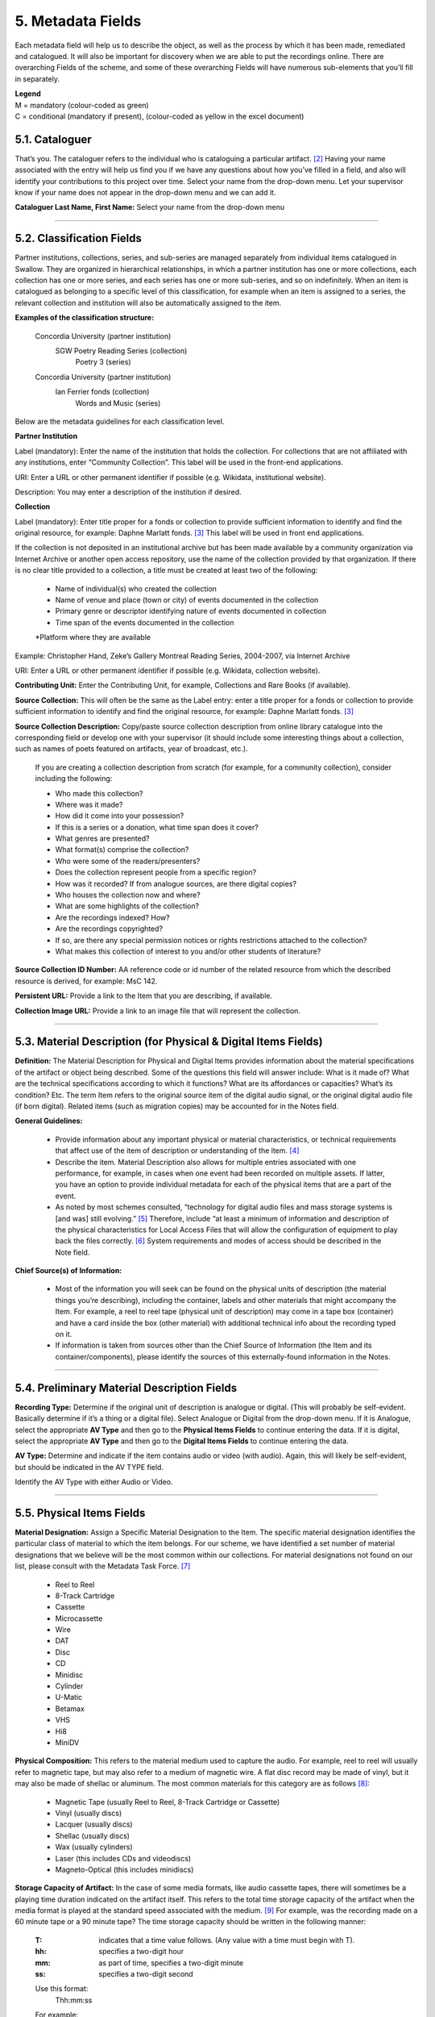 ##################
5. Metadata Fields
##################

Each metadata field will help us to describe the object, as well as the process by which it has been made, remediated and catalogued.  It will also be important for discovery when we are able to put the recordings online.  There are overarching Fields of the scheme, and some of these overarching Fields will have numerous sub-elements that you’ll fill in separately.

| **Legend**
| M = mandatory (colour-coded as green)
| C = conditional (mandatory if present), (colour-coded as yellow in the excel document)

***************
5.1. Cataloguer
***************

That’s you.  The cataloguer refers to the individual who is cataloguing a particular artifact. [2]_  Having your name associated with the entry will help us find you if we have any questions about how you’ve filled in a field, and also will identify your contributions to this project over time.  Select your name from the drop-down menu. Let your supervisor know if your name does not appear in the drop-down menu and we can add it.

**Cataloguer Last Name, First Name:** Select your name from the drop-down menu

----

*******************************
5.2. Classification Fields
*******************************

Partner institutions, collections, series, and sub-series are managed separately from individual items catalogued in Swallow. They are organized in hierarchical relationships, in which a partner institution has one or more collections, each collection has one or more series, and each series has one or more sub-series, and so on indefinitely. When an item is catalogued as belonging to a specific level of this classification, for example when an item is assigned to a series, the relevant collection and institution will also be automatically assigned to the item. 

**Examples of the classification structure:**

    Concordia University (partner institution)
        SGW Poetry Reading Series (collection)
            Poetry 3 (series)

    Concordia University (partner institution)
        Ian Ferrier fonds (collection)
            Words and Music (series)

Below are the metadata guidelines for each classification level.


**Partner Institution** 

Label (mandatory): Enter the name of the institution that holds the collection. For collections that are not affiliated with any institutions, enter “Community Collection”. This label will be used in the front-end applications.

URI: Enter a URL or other permanent identifier if possible (e.g. Wikidata, institutional website). 

Description: You may enter a description of the institution if desired. 

**Collection**

Label (mandatory): Enter title proper for a fonds or collection to provide sufficient information to identify and find the original resource, for example: Daphne Marlatt fonds. [3]_ This label will be used in front end applications. 

If the collection is not deposited in an institutional archive but has been made available by a community organization via Internet Archive or another open access repository, use the name of the collection provided by that organization. If there is no clear title provided to a collection, a title must be created at least two of the following: 

    * Name of individual(s) who created the collection
    * Name of venue and place (town or city) of events documented in the collection 
    * Primary genre or descriptor identifying nature of events documented in collection 
    * Time span of the events documented in the collection
    *Platform where they are available

Example: Christopher Hand, Zeke’s Gallery Montreal Reading Series, 2004-2007, via Internet Archive

URI: Enter a URL or other permanent identifier if possible (e.g. Wikidata, collection website).

**Contributing Unit:** Enter the Contributing Unit, for example, Collections and Rare Books (if available).

**Source Collection:** This will often be the same as the Label entry: enter a title proper for a fonds or collection to provide sufficient information to identify and find the original resource, for example: Daphne Marlatt fonds. [3]_

**Source Collection Description:** Copy/paste source collection description from online library catalogue into the corresponding field or develop one with your supervisor (it should include some interesting things about a collection, such as names of poets featured on artifacts, year of broadcast, etc.).

  If you are creating a collection description from scratch (for example, for a community collection), consider including the following:

  * Who made this collection?
  * Where was it made?
  * How did it come into your possession?
  * If this is a series or a donation, what time span does it cover?
  * What genres are presented?
  * What format(s) comprise the collection?
  * Who were some of the readers/presenters?
  * Does the collection represent people from a specific region?
  * How was it recorded? If from analogue sources, are there digital copies?
  * Who houses the collection now and where?
  * What are some highlights of the collection?
  * Are the recordings indexed? How?
  * Are the recordings copyrighted?
  * If so, are there any special permission notices or rights restrictions attached to the collection?
  * What makes this collection of interest to you and/or other students of literature?

**Source Collection ID Number:** AA reference code or id number of the related resource from which the described resource is derived, for example: MsC 142.

**Persistent URL:** Provide a link to the Item that you are describing, if available.

**Collection Image URL:** Provide a link to an image file that will represent the collection. 

----

***************************************************************
5.3. Material Description (for Physical & Digital Items Fields)
***************************************************************

**Definition:**  The Material Description for Physical and Digital Items provides information about the material specifications of the artifact or object being described.  Some of the questions this field will answer include: What is it made of?  What are the technical specifications according to which it functions?  What are its affordances or capacities?  What’s its condition? Etc.  The term Item refers to the original source item of the digital audio signal, or the original digital audio file (if born digital).  Related items (such as migration copies) may be accounted for in the Notes field.

**General Guidelines:**

  * Provide information about any important physical or material characteristics, or technical requirements that affect use of the item of description or understanding of the item. [4]_
  * Describe the item. Material Description also allows for multiple entries associated with one performance, for example, in cases when one event had been recorded on multiple assets. If latter,  you have an option to provide individual metadata for each of the physical items that are a part of the event.
  * As noted by most schemes consulted, “technology for digital audio files and mass storage systems is [and was] still evolving.” [5]_ Therefore, include “at least a minimum of information and description of the physical characteristics for Local Access Files that will allow the configuration of equipment to play back the files correctly. [6]_ System requirements and modes of access should be described in the Note field.

**Chief Source(s) of Information:**

  * Most of the information you will seek can be found on the physical units of description (the material things you’re describing), including the container, labels and other materials that might accompany the Item.  For example, a reel to reel tape (physical unit of description) may come in a tape box (container) and have a card inside the box (other material) with additional technical info about the recording typed on it.
  * If information is taken from sources other than the Chief Source of Information (the Item and its container/components), please identify the sources of this externally-found information in the Notes.

----

********************************************
5.4. Preliminary Material Description Fields
********************************************

**Recording Type:** Determine if the original unit of description is analogue or digital. (This will probably be self-evident.  Basically determine if it’s a thing or a digital file). Select Analogue or Digital from the drop-down menu. If it is Analogue, select the appropriate **AV Type** and then go to the **Physical Items Fields** to continue entering the data.  If it is digital, select the appropriate **AV Type** and then go to the **Digital Items Fields** to continue entering the data.

**AV Type:** Determine and indicate if the item contains audio or video (with audio).  Again, this will likely be self-evident, but should be indicated in the AV TYPE field.

Identify the AV Type with either Audio or Video.

----

**************************
5.5. Physical Items Fields
**************************

**Material Designation:** Assign a Specific Material Designation to the Item.  The specific material designation identifies the particular class of material to which the item belongs.  For our scheme, we have identified a set number of material designations that we believe will be the most common within our collections.  For material designations not found on our list, please consult with the Metadata Task Force. [7]_

  * Reel to Reel
  * 8-Track Cartridge
  * Cassette
  * Microcassette
  * Wire
  * DAT
  * Disc
  * CD
  * Minidisc
  * Cylinder
  * U-Matic
  * Betamax
  * VHS
  * Hi8
  * MiniDV

**Physical Composition:**  This refers to the material medium used to capture the audio.  For example, reel to reel will usually refer to magnetic tape, but may also refer to a medium of magnetic wire.  A flat disc record may be made of vinyl, but it may also be made of shellac or aluminum.  The most common materials for this category are as follows [8]_:

  * Magnetic Tape (usually Reel to Reel, 8-Track Cartridge or Cassette)
  * Vinyl (usually discs)
  * Lacquer (usually discs)
  * Shellac (usually discs)
  * Wax (usually cylinders)
  * Laser (this includes CDs and videodiscs)
  * Magneto-Optical (this includes minidiscs)

**Storage Capacity of Artifact:** In the case of some media formats, like audio cassette tapes, there will sometimes be a playing time duration indicated on the artifact itself.  This refers to the total time storage capacity of the artifact when the media format is played at the standard speed associated with the medium. [9]_ For example, was the recording made on a 60 minute tape or a 90 minute tape?  The time storage capacity should be written in the following manner:

  :T:
    indicates that a time value follows. (Any value with a time must begin with T).
  :hh:
    specifies a two-digit hour
  :mm:
    as part of time, specifies a two-digit minute
  :ss:
    specifies a two-digit second

  Use this format:
    Thh:mm:ss

  For example:

    90 minutes = T01:30:00
    45 minutes = T00:45:00
    3 minutes and 21 seconds = T00 :03 :21

**Extent:**  Extent refers to the size of the media storage material. [10]_ For tapes this refers to the width of the tape.  For discs, the size of the record’s diameter dimension.  For example, common sizes are:


    Tape:

    * 1/8 inch (audio cassette tapes)
    * 1/4 inch (most portable reel to reel tapes)
    * 1/2 inch
    * 3/4 inch
    * 1 inch
    * 2 inch

    Discs:

    * 12 inch (the diameter of traditional “LPs”)
    * 10 inch (often 78s were in this diameter,
    * 7 inch (the diameter of traditional “45s”

*Side:*  For certain media such as audio cassette tapes that divide the length of the magnetic tape into half-tracks, and for two sided discs (vinyl, etc.) You should indicate the Side (A or B) that the content of the digital file refers to.  So if a digital file has captured audio from Side A of an audio cassette tape, you should mark A in the Side field.  If a digital file combines audio from both sides of an audiocassette or record, then you can mark A and B in this field.

*Playing Speed:*  Give the playback or playing speed of the physical unit as follows [11]_:

  For analogue discs: give the playback speed in revolutions per minute (rpm). Examples of common playback speeds for analogue discs follow:

  * 16 2/3 rpm
  * 33 1/3 rpm
  * 45 rpm
  * 78 rpm

  For sound tape reels: give the playback speed in inches per second (ips). Round the playback speed to the nearest full figure, if appropriate.  The most common speeds are as follows:

  * 3 3/4  ips
  * 7 1/2 ips
  * 15 ips
  * 30 ips

----

5.5.1. Notes for Physical Items
===============================

Where possible, include the following additional information in the Notes field:

  **Track Configuration:**  For audio tapes, if possible, give the number of tracks, unless the number of tracks is standard for the unit being described. If necessary, give the track configuration. For example:  Half-track. 2 track. 4 track,  24 track [12]_

  **Playback Mode:**  Give the playback mode [or number of sound channels] if the information is readily available, using one or more of the following terms as appropriate [13]_. Some types of playback mode follow [14]_:

    * Mono (1 channel)
    * Stereo  (2 channels, or “hi-fi”)
    * binaural stereo (also known as dummyhead)
    * quadrophonic  (4 channels)
    * surround sound

  **Equalization:** [to be developed]

  **Tape Brand:** Where indicated on the artifact, or reliably on the container, record the tape brand and the specific type number, for example, Ampex 456 or Scotch 250. This makes all the difference in being able to track degradation issues (sticky shed syndrome) from the item metadata. Knowing if it’s Scotch 200, or Scotch 250, or Scotch 300 is relevant for the preservation purposes.  When the info is available, it’s usually written clearly on the box. Older tapes will often have named lines of tape, sometimes on a shiny sticker or something that might say, for example, “Radio Mastering Extraordinaire”. This can be helpful to know, and would be great to record, if it’s readily available. If it’s not obvious, then write down “Unknown acetate”.

  **Accompanying Material:**

    Example:

    * Issued with illustrated sleeve and liner notes, so liner notes could be entered in this field.

  **Other physical description:**

    Examples:

    * Impressed on rectangular surface 20 x 20 cm Reproduced from inner to outer grooves
    * Recorded with clip-on microphone
    * Recorded on 1 side of 1 audio disc

  **Generations:** Distinguish between different generations of material.

    Example:

    * Copy from an original loaned by UTARMS

  **Sound Quality:** Based on broad categories of clarity and audibility, grade the audio quality of the recording as either Excellent, Good, or Poor.

  **Physical condition:** Make notes on the physical condition of the unit being described if that condition affects use or understanding of the unit.

    Indicate any important physical conditions, such as preservation requirements, that affect the use of the unit of description (ISAD G 3.4.4) or understanding of it. [15]_

    Examples:

    * Sticky shed syndrome
    * Fungus growth impairs playback
    * Rejected cuts scratched through by operator
    * Several tracks scratched through by operator
    * Recorded with a constant audible hum
    * Speed varies due to weak batteries at time of original recording

**Conservation:** If the unit being described has received any specific conservation treatment, briefly indicate the nature of the work.

**Other:** Add any other descriptive information about the material that you deem relevant.

----

*************************
5.6. Digital Items Fields
*************************

  * Digitized file URL
  * Digitzed file path
  * Digitized file name
  * Channels field
  * Sample rate
  * Precision
  * Duration HH:MM:SS
  * Size
  * Bit rate
  * Encoding
  * Content
  * Notes

**Digitized file name: Enter the name of the digital file**

**Digital File Path:** enter the path where the file is currently stored or will eventually be exported.  If there is an existing folder structure for the digitized files, we need to be capturing where in the folder structure the Digitized File currently is.  Alternatively, we need to be capturing where in the folder structure the Digitized File will be placed if it is to be exported out.

**Contents and Notes:** these descriptions apply to the individual part(s) of a multiple part item. For example, the Contents field 5.18 applies to the whole item and does not allow for detailed description of individual parts.

A section for Content Type is used to indicate the item as either: 

  **Sound Recording:** process of electrical or mechanical inscription of sound waves [33]_
  
  **Video Recording:** single work, or take, made using the medium of video [34]_ 
  
  **Poster:** any piece of printed paper designed to be attached to a wall or vertical surface [35]_
  
  **Photograph:** image created by light falling on a light-sensitive surface [36]_ 
  
  **Document:** preserved information [37]_ 
  
  **Artefact:** artifact created by humans which gives information about the culture of its creator and users [38]_

----

**********
5.7. Title
**********

A word or phrase, usually appearing on an artifact (either **digital file** or **analogue artifact** or **container**), naming the item or the work (often as a group of individual works or recorded sounds) contained in it [16]_.

**Procedure:**

The Title field has two objectives: 1) to identify the artifact and 2) to describe it. The primarily role for the Title is to identify the artifact. If the information on the artifact is useful for this purpose, it should be used as a Title. If the information on the artifact does not allow to identify the item (for example, if all of the artifacts in the collection have the same information written on them), then a descriptive Title should be generated to identify each artifact in a collection. If sufficiently descriptive, format it like this: [Name of Speaker] at [Venue] and [Year].

Capitalize the first letter of the first word and of the first letter of proper nouns and additional words according to the appropriate usage in the language in which the material is catalogued. [17]_ Put square brackets around the descriptive title.

Example: [Phyllis Webb at Sir George Williams University, 1966]

  If [Name of Speaker], [Venue], or [Year] are missing then only include information that is available.

  Use the Title Source field to cite the sources of information.

The following is the order of preference for the source of title information [18]_:

  1. the `item <http://www.iasa-web.org/cataloguing-rules/appendix-d-glossary#103>`__ itself (including any permanently affixed labels, or title frames, or the audio itself);
  2. accompanying textual material (e.g. `cassette <http://www.iasa-web.org/cataloguing-rules/appendix-d-glossary#22>`__ insert, `CD <http://www.iasa-web.org/cataloguing-rules/appendix-d-glossary#24>`__ slick, inlay or booklet, recording/project accompanying documentation such as correspondence, donor agreements, recordist’s worksheets, script, transcript, cue sheet);
  3. a container that is an original part of the `item <http://www.iasa-web.org/cataloguing-rules/appendix-d-glossary#103>`__ (e.g. sound `cartridge <http://www.iasa-web.org/cataloguing-rules/appendix-d-glossary#21>`__, video `cassette <http://http://www.iasa-web.org/cataloguing-rules/appendix-d-glossary#22>`__, sleeve, container for video); or from
  4. a secondary source such as reference or research works, a publisher’s or distributor’s brochure, `broadcast <http://www.iasa-web.org/cataloguing-rules/appendix-d-glossary#19>`__ program schedule, abstract, index or other available finding aid, container which is not an original part of the `item <http://www.iasa-web.org/cataloguing-rules/appendix-d-glossary#103>`__ (e.g. a `film <http://www.iasa-web.org/cataloguing-rules/appendix-d-glossary#81>`__ can used to store a `reel <http://www.iasa-web.org/cataloguing-rules/appendix-d-glossary#165>`__ of `film <http://www.iasa-web.org/cataloguing-rules/appendix-d-glossary#81>`__ , tape box for storing audio tape), or the audiovisual content of the `item <http://www.iasa-web.org/cataloguing-rules/appendix-d-glossary#103>`__ itself. If the information is taken from a secondary source, cite the source in a **Title Source**.
  5. For the unidentified information, listen to the recording.

For listing titles of individual works that are read within a given recording, see procedures for timestamping in the **Contents Field** (below).

----

*****************
5.8. Title Source
*****************

Indicate Title Source using one of the two options described below, in order of preference:

Option 1. Please specify a URI or other permanent identifier if possible, for example, if the title was retrieved from an online archival catalogue: https://concordia.accesstomemory.org/artist-as-worker-ideas-on-work

Option 2. If no URI is possible, please cite the secondary source in free text

**Decision Making Grid**

+-------------------------------------------------------------+----------------------------------------------------------+
| **Example How to Code Free Text in the Title**              | **Appropriate when**                                     |
| **Source Field**                                            |                                                          |
+-------------------------------------------------------------+----------------------------------------------------------+
| Speaker is introduced at the beginning                      | Such material is available                               |
| of this recording (include the timecode)                    |                                                          |
+-------------------------------------------------------------+----------------------------------------------------------+
| Speaker identification is based on cataloguer’s             | For example, you as an expert have positively identified |
| expertise after having listened to multiple recordings.     | the voice on a tape and attributed a speech sample to a  |
|                                                             | person on the basis of its perceptual properties (spoken |
|                                                             | phrase, emotions, additional ambient noise)              |
| Publisher’s brochure                                        | Such material is available                               |
+-------------------------------------------------------------+----------------------------------------------------------+

----

***************
5.9. Title Note
***************

Transcribe any handwritten additional information written on the container.

----

*************
5.9.1. Series
*************

Documents arranged in accordance with a filing system or maintained as a unit because they result from the same accumulation or filing process, or the same activity; have a particular form; or because of some other relationship. [32]_

SpokenWeb sometimes uses the Series Title to capture the way in which reading series are named and branded.

**Example of using the series field**

General Example:
Collection Name: Spoken Web Archive of the Present
Series Title: Listening Practices
Sub-series: Virtual Listening Practice 2020

General Example:
Collection Name: Véhicule Art (Montréal) Inc. fonds (P027)
Series Title: A/V Material

Specific Example:
Collection Name: SGW POETRY READING SERIES
Series Title: Poetry 1

**************
5.10. Language
**************

Select from the drop-down menu the language of a recording. More languages will be added as we are listening through the collection.

----

************************
5.11. Production Context
************************

This refers to the production scenario of the recording and is determined by the circumstances under which the recording was produced, as well as its intended audience and purpose. [19]_

Select the appropriate Production Context from the dropdown menu, see definitions below (note that only one Production Context should be applicable to a single artifact) [20]_:

  * Audiobook: A recording of a oral reading of a book designed for commercial distribution and consumption.
  * Broadcast: A recording of a radio broadcast.
  * Classroom Recording: A recording of a lecture in a classroom setting.
  * Documentary recording: A recording of a sound made outside of a controlled studio environment or professional performance venue that is generally unedited and typically made with portable equipment.
  * Home recording: A sound recording produced in a private home.
  * Internet recording: A recording produced on an online platform.
  * Lab recording: A sound recording produced in a speech or language lab.
  * Studio recording: A sound recording produced in a professional recording studio.
  * Podcast:  A program (such as music, news or arts programs) that are like a radio or television show but that are downloaded over the Internet.

Note that most frequently used Production Context would be: Documentary recording, Home Recording or Studio Recording. This could be determined after you listened to it.

----

***********
5.12. Genre
***********

In our usage, genre is distinguished from recording type or kind, which we refer to and define in terms of the production context. [21]_ The recording type refers to the production scenario of the recording, whereas genre refers to the audiotextual forms audible (discernible) within the recording. [22]_ In this way, we are establishing a metadata field that is descriptive of content, from a generic perspective.

**Definition:** Genre is a term or terms that designate a category characterizing a particular style, form, or content, such as artistic, musical, literary composition, etc. [23]_ In the generic terms we have chosen it is assumed that the genre refers to an audible source produced through speech or by other means. You will need to listen to the recording to determine genre.

NOTE: A single recording can contain multiple genres. If the audiotext you are listening to consists of more than one genre, list them separated by comma.  However, in listing the genres of a recording, you should concentrate on the most *prominent* or *dominant* generic features and content of the audiotext. [24]_ For example, if an hour long recording of a poetry reading has a moment or two of conversation about the microphone at the start of the recording, the genre for this recording should be poetry, and not poetry, conversation.  You will have to use your judgment in determining the audiotextual genres most appropriate for your each recording you listen to.  We have provided a series of terms that will assist you in this work.

Genre should be chosen from the following controlled vocabulary of terms. [25]_ Note that more than one genre might be applicable to a single artifact, and multiple terms are allowed. Again: how do you make a decision on when to assign a specific genre?  It has to be among the most salient audible features of an artifact.

Here is the list of terms you must draw from:

  * Ambient sounds
  * Autobiographical sound recording
  * Conversation
  * Interview
  * Letter
  * Oral history
  * Oral storytelling
  * Music
  * Performance

    * Improvised speech
    * Sound poetry
    * Spoken word poetry
    * Sound poetry, Music

  * Reading

    * Drama
    * Fiction
    * Poetry
    * Non-Fiction
    
  * Soundscapes
  * Speeches

    * Commemorative works
    * Panels
    * Question-and-answer period
    * Talks

  * Text-Sound Compositions
  * Workshops (seminars)

**Definitions of genre terms** [26]_

**Autobiographical sound recordings:** Based on the narrower terms of the LOC subject heading "Autobiographies," this term includes sound recordings of memoirs, confessions, personal memoirs and egodocuments. [31]_

**Conversations:** The informal exchange of ideas and information between two or more people by spoken words.

**Interviews:** Recordings of formal meetings at which information is obtained (as by a reporter, radio commentator, or researcher) from a person.

**Letters:** Recordings of written text or extemporaneous speech directed or sent to a person or group of people.

**Oral histories:** Recorded accounts of historical information about individuals, families, important events, or everyday life, derived through planned interviews.

**Oral storytelling:** Oral narrative stories delivered by one or more speaker(s) that may draw on or adapt traditional folk story forms. Storytelling differs from oral histories in that the content is generally told to an audience or community with the purpose of engaging and/or entertaining and/or sharing a lesson or knowledge with them in the delivery of a narrative.  Further, they are not the result of an interviewer-interviewee dynamic, but are delivered by a storyteller who is self-consciously inhabiting that role on his or her own.

**Workshops (seminars):**  Writing workshops, especially creative writing, or other methods and techniques based gatherings, but also "relatively small instructional sessions or classes emphasizing demonstration and practical application of skills and principles in a specialized field or occupation" that can include a seminar, as in academic (graduate) seminar. [39]_

**Performances:** Recordings of creative works designed specifically for oral performance.

  **Improvised speech:** Recordings of extemporaneous speech produced in the context of a performance.

  **Sound Poetry:** Poetry meant to be performed that emphasizes sounds instead of the semantic meaning of the words themselves.

  **Spoken word poetry:** Poetry that is meant to be performed and that is heavily stressed, metrically regular, and characterized by improvisation, free association, and word play.

**Readings:** Recordings of the recitation of a literary work.

  **Drama:** a composition in verse or prose intended to portray life or character or to tell a story usually involving conflicts and emotions through action and dialogue and typically designed for theatrical performance.

  **Fiction:** Readings of literature in the form of prose, especially short stories and novels, that describes imaginary events and people.

  **Poetry:** Readings of literature in the form of verse or other literary forms identified with this genre of literature.
  
  **Non-Fiction:** A wide-range of read materials including criticism, biography, history, etc.

**Sounds:** Non-speech sounds.

  **Ambient sounds:** Recordings of sounds of the surrounding environment external to an audio system that are often recorded separately and mixed into other recordings to enhance live effect.

  **Music:** Sonic works produced with musical instruments and/or the human voice that order tones or sounds in succession, in combination, and in temporal relationships.

  **Soundscapes:**  Compositions that consist of natural or synthetic sounds from specific locations that are sometimes manipulated electronically.

**Speeches:** A formal address or discourse delivered to an audience.

  **Commemorative works:** Speeches (as in toasts, roasts, eulogies, and encomiums) that act as a memorial or mark of an event or a person.

  **Panels:** Recordings that feature discussions of topics by panels of speakers or experts.

  **Question-and-answer periods:** Recordings that feature speakers or experts responding to questions posed by a live or remote audience.

  **Talks:** Recordings that feature talks or lectures by individual speakers or experts.

**Text-sound compositions:** Musical compositions consisting primarily of electronically and/or computer-altered or computer synthesized spoken words.

----

*********************************
5.13. Statement of Responsibility
*********************************

Statements of responsibility describe the persons or corporate bodies responsible for the intellectual or artistic content of a work. This definition should be interpreted as broadly as possible to include any and all entities that contributed to the creation, performance or realization of a work. This is similar to the concept of “authorship” but is intentionally much broader.

Categories include:

  * Creators of the intellectual or artistic content of the work
  * Performers of whose participation is confined to performance, execution, or interpretation
  * Performers, narrators, and/or presenters
  * Persons who have contributed to the artistic and/or technical production of a resource
  * Persons, families, or corporate bodies responsible for the production, publication, distribution, or manufacture of a resource

Special attention should be paid to include the different kinds of contribution relevant to audiotextual works:

  * Recordists
  * Series organizers
  * Collectors
  * Archivists

Responsibility can be extended to include not just voices/speakers on a given recording, but other creators/contributors not present. For example, a performance of a poem by another author would constitute a kind of responsibility.

**Definitions** [27]_

+--------------------------------+-----------------------------------------+------------------+
| **Field Name**                 | **Description**                         | **Usage**        |
+--------------------------------+-----------------------------------------+------------------+
| Creator                        | Creators are the primary persons or     | * Required       |
| (`dc: creator <http://purl.org | bodies associated with the creation of  | * Repeatable     |
| /dc/elements/1.1/creator>`__)  | the content.                            |                  |
+--------------------------------+-----------------------------------------+------------------+
| Contributor (`dc: contributor  | Contributors are persons or bodies      | * Conditional    |
| <http://purl.org/dc/elements/  | associated with the item but not        |   (mandatory     |
| 1.1/contributor>`__)           | considered primary to the creation of   |   if present)    |
|                                | its content. Examples of this would be  | * Required       |
|                                | performers in a band or opera,          |                  |
|                                | conductor, arranger, cinematographer,   |                  |
|                                | and choreographer.                      |                  |
+--------------------------------+-----------------------------------------+------------------+
| Role (`MODS: role term         | Designates the relationship (role) of   | * Conditional    |
| <http://https://www.loc.gov/   | the entity recorded in name to the      |   (mandatory     |
| standards/mods/userguide/      | resource described in the record.       |   if present)    |
| name.html#roleterm>`__)        |                                         | * Non-Repeatable |
+--------------------------------+-----------------------------------------+------------------+

**Creator and Contributor Roles**

Assign roles to both creators and contributors where known. Role terms should be drawn from the following list:

  •	Author
  •	Performer
  •	Narrator
  •	Presenter
  •	Interviewer
  •	Producer
  •	Publisher
  •	Distributor
  •	Manufacturer
  •	Producer
  •	Publisher
  •	Distributor
  •	Recordist
  •	Series organizer
  •	Collector
  •	Archivist
  •	Reader
  •	Speaker
  •	Storyteller
  •	Elder
  •	Donor

A creator or contributor may only have 1 role listed/entry. For repeated roles (e.g. author and series organizer), create separate creator or contributor fields with a role as required.

Creator/Contributor role is associated with a particular nation, use look-up field to select Creator/Contributor Nation.

**Creator and Contributor URI Fields**
Authorized names of creators and contributors should be drawn from established authority lists where possible.

  * `Library of Congress Name Authority File <http://id.loc.gov/authorities/names.html>`__
  * `Canadiana Authorities <https://www.collectionscanada.gc.ca/canadiana-authorities/index/index?lang=eng>`__
  * `Dictionary of Canadian Biography <http://www.biographi.ca/en/index.php>`__
  * `Virtual Internet Authority File (VIAF) <https://viaf.org/>`__

Enter URL to the applicable authority record in the corresponding URI fields.  For example, if using VIAF, for Irving Layton, choose “Personal Names” for fields to search in VIAF, and then take the permalink from the Irving Layton record http://viaf.org/viaf/66482092.

**Data Entry Syntax**

  * In both the creator and contributor fields the following format should be used:  Last, First
  * For each creator and contributor fields, enter YYYY (birth)-YYYY (death/ - for living creators/contributors). Where exact dates are not known, add a question mark, e.g. 194?-2007
  * Where a creator or contributor is unknown, record as Unknown [role], e.g. Unknown Speaker

**Sources of Information**
  * Creator and contributor fields should be transcribed from the item (the recording) and any accompanying materials (e.g. programs) first, if possible and if the information is deemed reliable/accurate.
  * Secondary sources may be used as well (e.g. research works).

**Levels of Description**
Statement of responsibility can apply to different levels of a given resource:

  * An entire recording (e.g. Series Organizer Jason Camlot)
  * A section of a recording (e.g. a reading by Robert Creeley)

**Sample Records** (based on various entries from `Robert Creeley Penn Sound author page <http://writing.upenn.edu/pennsound/x/Creeley.php>`__)

+-------------------------------------------------------------------------------------------+
| **EXAMPLE 1: from Exact Change Yearbook c.1963, broadcast by Paul Blackburn               |
| on "Contemporary Poetry"**                                                                |
+-----------------------+-----------+-----------+-----------------+-----------+-------------+
| Creator               | Date      | Role      | Contributor     | Date      | Role        |
+-----------------------+-----------+-----------+-----------------+-----------+-------------+
| Creeley, Robert White | 1926-2005 | Performer | Blackburn, Paul | 1926-1971 | Broadcaster |
+-----------------------+-----------+-----------+-----------------+-----------+-------------+

+-------------------------------------------------------------------------------------------+
| **EXAMPLE 2: Ballade pour Robert Creeley, c. 1993**                                       |
+-----------------------+-----------+-----------+-----------------+-----------+-------------+
| Creator               | Date      | Role      | Contributor     | Date      | Role        |
+-----------------------+-----------+-----------+-----------------+-----------+-------------+
| Creeley, Robert White | 1926-2005 | Author    | Darras, Jacques | 1939-     | Recordist   |
+-----------------------+-----------+-----------+-----------------+-----------+-------------+

**Creator/Contributor Notes**

* It may be necessary to include creator and/or contributor information in other fields such as a title, general note or table of contents where additional information is required, or the use of a role term is not desirable/complete. For example:

  * From recording Creeley sent to Paul Blackburn, 1963

  * Creeley discusses his life and work and reads poems, with Pierre Joris, to the improvised jazz of Steve Lacy

* It is acceptable to duplicate information in a creator/contributor field with the more detailed explanatory information found elsewhere

----

**********
5.14. Date
**********

We want our items to have dates associated with them so that we can understand their significance within historical timelines, both in relation to other literary or historical events, and in relation to each other.  Determining a date may seem simple, but that is not always the case.

**Finding the Information:**  First, think about where your information is coming from.  Chief Source(s) of Information is the source from which the Date is taken or determined.  In the case of our project, the chief source of information is, ideally, the sound recording being described, or the unit of description. This includes the object itself as well as any labels, notes or accompanying material. The Chief Sources of Information are one or more of the following resources.

a. the item itself, including any labels, etc., that are permanently affixed to the item or a container that is an integral part of the item
b. the container itself (e.g., a box)
c. accompanying material (e.g., technical recording slips)

If the information is taken from a source other than one of these sources, this *must* be stated in the **Date Notes** field.  No square brackets should be used in the Date field to indicate a supplied date. Both the source and an explanation of the supplied information must therefore be provided in the Notes.  Even if one or more of the Chief Sources of Information are used, it is still recommended that the source be provided in the Notes field.

**Procedure:** Perform the following steps as closely as possible in order to catalogue the item:

  1. Decide and select from the dropdown menu which one of the following two Date Types best describes the work:

    * Production Date– when the recording was produced
    * Publication Date- when the recording was broadcast, distributed or first made public
    * Performance Date- when the reading/event was performed

  2. The Date Field is required: this means that the elements of this field cannot be left empty -- some value must be entered. Leave blank if the date cannot be determined.

  3. Enter as outlined below according to the prescribed syntax and punctuation.  It is very important that all date entries use this specific syntax:

    Year: YYYY
    Example: 1997

    Year and month: YYYY-MM
    Example: 1997-07

   	Complete date: YYYY-MM-DD
	  Example: 1997-07-16

  4. Enter into the **Date Notes** field any explanations or additional information that pertains to the date of the item that is not reflected in the date field

----

**************
5.15. Location
**************

Where was a recording made?  Answering this question may provide us with interesting information about where literary events and activities occurred across the country.  We will be using a few methods of capturing location information, and will be entering this data according to a set syntax.  The three primary fields related to location are the **Address** (which refers to the official street address of a location), the **Venue** (that is, the name of the venue where something was recorded), and then, as a recommended field, the **Latitude** and **Longitude** of the location as well as a **URI** for that location.  Having this additional data will enable us to create interesting maps of event and recording locations down the road.

**OpenStreetMap** includes specific `"node" <https://wiki.openstreetmap.org/wiki/Node>`__ links for entities in OSM that have a unique latitude and longitude, as well as more complex entities such as a `street <https://wiki.openstreetmap.org/wiki/Way>`__, region, city area, country, etc. The more important objective of Location cataloguing is to enter the correct latitude, longitude, address and venue name. The link to OSM is optional, and to be added only if you can find a stable "node" link, or a specific coordinate link. 

A **"node"** link contains the word "node" in the link, followed by an ID, for example: https://www.openstreetmap.org/node/1296620055

For the link by coordinates, you can use the interface of OSM, as described here: https://wiki.openstreetmap.org/wiki/Browsing, so clicking on "share" on the map, and then adding a marker and copying the "link" from there.

    .. image:: _static/img/image0.png

**Where to find your information:**

**Address, Latitude and Longitude and URI:**  For the Address, LL and URI, use the **OpenStreetMap**


  For example, to find the Address of The Yellow Door in Montreal:

  * Example: Go to https://nominatim.openstreetmap.org/

    1. Search -> The Yellow Door Montreal ->

    .. image:: _static/img/image1.png

    |
    | 2. Click on “details”:

    .. image:: _static/img/image2.png

    |
    | 3. Copy/paste information from the entry for the location in OSM:

    .. image:: _static/img/image3_new.png

|
| **Venue:** For Venue, you may find a specific location name from the source material.

**Cataloguing Procedures and Syntax:**

+----------------------+-------------+------------+-------------+-----------------------------------------------+
| **Address**          | **Venue**   | Latitude   | Longitude   | URI                                           |
+----------------------+-------------+------------+-------------+-----------------------------------------------+
| required             | recommended | additional | additional  | additional                                    |
+----------------------+-------------+------------+-------------+-----------------------------------------------+
| 3625, Rue Aylmer,    | The Yellow  | 45.5088401 | -73.5781434 | https://www.openstreetmap.org/node/5919155489 |
| Montreal, Quebec,    | Door        |            |             |                                               |
| Canada               | (Montreal)  |            |             |                                               |
+----------------------+-------------+------------+-------------+-----------------------------------------------+

For **Address**, we prefer the use of House Number, street name, city name, State Province, Country as it appears in OSM (https://nominatim.openstreetmap.org/).  If it is not found in the OSM database, please supply as much information as is known, for example, the Country name where the recording was made.

The order in which the pieces of the address are given is important, please use the following syntax:

  * House Number, Street Name, City, State/Province, Country

    * Example: 1455, Cypress Street, Vancouver, British Columbia, Canada
    * Example: Canada
    * Example: Toronto, Ontario, Canada

For **Venue**, transcribe what is on the source, followed by the name of the city in round parenthesis, for example:

  * Example 1: R2B2 Bookstore (Vancouver)
  * Example 2: Roy [Kiyooka]’s House (Vancouver)

For **Latitude and Longitude:**  Copy and paste the LL numbers you find from Open Street Map.

**URI:**  Copy and paste the URI from Open Street Map.

----

*******************
5.16. Rights Fields
*******************

Rights statements express the copyright status of a Digital Object, as well as information about how you can access and re-use the objects. [28]_

The rights statements are designed to be used by cultural heritage institutions to communicate the copyright and re-use status of digital objects to their users. [29]_ These statements provide a best practice for use by both international, national and regional aggregators of cultural heritage data, and the individual institutions and organizations that contribute data to them. [30]_

Required Field: **Rights**

Additional Field: **Rights Note**

**Controlled Vocabulary:**  Use the following two controlled vocabularies for specifying the Rights field:

  * http://rightsstatements.org/page/1.0/?language=en
  * https://creativecommons.org/licenses/

One of the following 13 statements should be specified, using a URL:

  1. The Public Domain Mark (PDM) - Digital Objects which are no longer protected by copyright. Objects that are labelled as being in the public domain can be used by anyone without any restrictions.

    Specify the URL: https://creativecommons.org/publicdomain/mark/1.0/.

  2. No Copyright - non commercial re-use only (NoC-NC) -  public domain Digital Objects which have been digitised as an outcome of a public-private partnership, where the terms of the contractual agreement limit commercial use for a certain period of time.

    Specify the URL: http://rightsstatements.org/page/NoC-NC/1.0/?language=en.

    In addition, in the Rights Note, where possible, publish the first calendar year in which the Digital Object can be used by third parties without restrictions on commercial use, as noted in the contractual agreement.

  3. No Copyright - Other Known Legal Restriction (NoC-OKLR) - public domain Digital Objects that are subject to known legal restrictions other than copyright which prevent their free re-use.

    Specify the URL: http://rightsstatements.org/page/NoC-OKLR/1.0/?language=en.

    In addition, in the Rights Note, a link to a page detailing the legal restrictions that limit re-use of the object, or a free text description of the restriction.

  4. In Copyright (InC). use with in copyright Digital Objects which are freely available online and where re-use requires additional permission from the rights holder(s).

    Specify the URL: http://rightsstatements.org/vocab/InC/1.0/

  5. In Copyright - Educational Use Permitted (InC-EDU). in copyright Digital Objects which are freely available online and where the rights holder(s) have allowed re-use for educational purposes only.

    Specify the URL: http://rightsstatements.org/vocab/InC-EDU/1.0/

  6. Copyright Not Evaluated (CNE) - use with Digital Objects where the copyright status has not been evaluated.

    Specify the URL: http://rightsstatements.org/vocab/CNE/1.0/

  7. The Creative Commons CC0 1.0 Universal Public Domain Dedication (CC0) - used to waive all the rights in a Digital Object. By applying this waiver, all possible existing rights in the content are waived, and the objects can be used by anyone without any restrictions.

    Specify URL: http://creativecommons.org/publicdomain/zero/1.0/

  8. Creative Commons - Attribution (BY).  lets others distribute, remix, tweak, and build upon the licensed work, even commercially, as long as they attribute the rights holder as described in the licence. CC BY is recommended to enable access, discovery and use of licensed works.

    Specify the URL: http://creativecommons.org/licenses/by/4.0/

  9. Creative Commons - Attribution, ShareAlike (BY-SA). lets others remix, tweak and build upon the licensed work, even for commercial purposes, as long as they attribute the rights holder as described in the licence, and license their adaptations of the work under the same terms. All new works based on the original licensed work will carry the same licence, so any derivatives will also allow commercial use.

    Specify the URL: http://creativecommons.org/licenses/by-sa/4.0/

  10. Creative Commons - Attribution, No Derivatives (BY-ND). licence allows for redistribution, including commercial and non-commercial use of the work as long as no alteration is made to the work and the rights holder is attributed according to the specifications of the licence.

    Specify the URL: http://creativecommons.org/licenses/by-nd/4.0/

  11. Creative Commons - Attribution, Non-Commercial (BY-NC). Lets others remix, tweak, and build upon the licensed work for non-commercial use. Any new works created and based on your work must be attributed to the rights holder as specified in the licence, and may be available for non-commercial use only.

    Specify the URL: http://creativecommons.org/licenses/by-nc/4.0/

  12. Creative Commons - Attribution, Non-Commercial, ShareAlike (BY-NC-SA). Licence lets others remix, tweak, and build upon the licensed work for non-commercial use as long as they attribute the rights holder of the work under the terms specified in the licence, and license new creations under identical terms.

    Specify the URL: http://creativecommons.org/licenses/by-nc-sa/4.0/

  13. Creative Commons - Attribution, Non-Commercial, No Derivatives (BY-NC-ND). The most restrictive of the six Creative Commons licences, only allowing others to download the licensed works and share them with others as long as they attribute the rights holder as specified in the licence, but users cannot change the work in any way or use them commercially.

    Specify the URL: http://creativecommons.org/licenses/by-nc-nd/4.0/

**Cataloguing Procedures:** The rights statements fall in four categories:

  1. Statements for works that are in copyright (Choose #4 or #5)
  2. Statements for works that are not in copyright (Choose #1, #2 or #3)
  3. Statements for works where the copyright status is unclear or unknown (Choose #6)
  4. Creative Commons. All Creative Commons licenses and legal tools can only be applied by, or with the permission, from the rights holder.  If the rights holder granted a Creative Commons license (Choose #7, #8, #9, #10, #11, #12, #13)

**Example (Unknown/unclear):**

  http://spokenweb.ca/sgw-poetry-readings/phyllis-webb-at-sgwu-1966-roy-kiyooka/

  **Rights:** http://rightsstatements.org/vocab/CNE/1.0/

----

*******************
5.17. Related Works
*******************

If known, please provide the Titles of the books, the full citation with the link to a source for that citation and any other books that the author read from. For example:

  Gwendolyn MacEwen read from Breakfast for Barbarians (Ryerson, 1966) and poems to be published in The Shadow-Maker (Macmillan, 1969) and a few unknown poems.

----

**************
5.18. Contents
**************

The contents field will be developed through a process that involves listening, timestamping important moments in the recording, and, at times, research in order to determine correct names and titles relevant to the recording.  This combination of timestamped titles and names will function as the equivalent of a table of contents for a sound recording and may eventually be used to facilitate the online navigation of a recording.

The basic procedure for generating a timestamped contents list entails using a transcription software that allows you to control the listening speed of a recording, enter notes through an automated timestamping mechanism provided by the software, and then export that information so that it can be pasted into the content notes field.  If you are using a Mac computer, Transcriva is a good software to use for this purpose, although there are many other transcription software programs that will do the trick.  You may also wish to use a system that has a foot control to pause as you’re typing.

As you are producing your timestamped contents description of the recording you should timestamp and thus signal the start and end of each event of discrete significance.  For our purposes this will usually mean changes in speaker and discrete literary works read.  For example, If you are listening to a reading that has someone introducing the reader, you would first timestamp the beginning of the introduction and title this with the term Introduction and then the name of the Introducer.  For example, Warren Tallman introduces Robert Creely. Then, when the reader steps up to the microphone you would indicate that with a new timestamp followed by the name of the reader.  If the reader is introducing a poem, you would follow his/her name by Introduces and then the title of the poem, for example, Dorothy Livesay introduces Outrider.  Then when the reading of that actual poem begins you would timestamp that moment with the name of the reader and the title of the poem, so, Dorothy Livesay reads Outrider

A proper timestamping tool is in development; however, if you choose to do timestamping manually, format the timestamps following XML as below. NOTE: Bold text or text with other RTF styles applied in a custom editor, will just be saved as text. For a simple series of timestamps:

.. code-block:: xml

  <item label="Imaginary Recording">
    <span label="Warren Tallman introduces Dorothy Livesay" begin="00:02:35.00" end="00:04:06.00"/>
    <span label="Dorothy Livesay reads Outrider" begin="00:04:08.00" end="00:08:06.00"/>
    <span label="Dorothy Livesay reads Day and Night" begin="00:08:09.00" end="00:18:06.00"/>
  </item>

For more complex structure that includes a hierarchy of labels:

.. code-block:: xml

  <item label="Multiple Events on One Imaginary Recording">
    <div label="Part 1: Andrzej Busza Reading from Znaki Wodne">
      <span label="Rak" begin="00:00:08.00" end="00:01:08.00"/>
    	<span label="Ryby" begin="00:01:09.00" end="00:02:08.00"/>
    </div>
     <div label="Part II: Andrzej Busza Reading from Scenes from the life of Laquedem">
      <span label="Panavision" begin="00:02:58.00" end="00:04:08.00"/>
    	<span label="Native Realm" begin="00:04:18.00" end="00:06:08.00"/>
    </div>
  </item>
 
****************************
5.18.1. Overview and Purpose
****************************

The Contents field serves to describe the audible or audiovisual (AV) content (speech and other sounds, video image) of the audio asset.  By simple analogy, it can be understood as equivalent to the table of contents (TOC) of a book, using time-stamps instead of page numbers, but it has the potential to be much more detailed than a typical TOC, and to be linked to other data sources, if the cataloguer has the time and resources to make it so.  **For the SpokenWeb schema, this field may exist on a continuum from containing no data at all to full transcription and detailed description of the sonic or AV signal, with added Wikidata links, where possible.** In principal, it is always more useful to have some information about what a recording contains than none, and the more information provided the more useful this field will become.  That said, there are particular formatting requirements that we have established for providing information in the Contents field.Some contents information that a cataloguer holds may be more suitable to the Contents Note field than the Contents field, proper, if the information does not conform to the grammar of the field, as outlined in this guide. 

Beyond providing basic information about the content of an audio or AV recording, the primary purpose of this descriptive work is to make a recording easier for a user to navigate according to access points of information about the identities of speakers, what has been said, and actions are audibly and/or visibly registered in the recording.  By timestamping such points of information along a timeline of the audio- or AV-documented event, the Contents field may be used to help users move across segments of a recording according to the points of greatest interest to them. It creates unique access points. This approach to documenting the contents of a recording, according to a set syntax, grammar and punctuation, also facilitates searching for, and locating, data points at particular moments within a sound recording and across a wide range of recordings.

*************************************************
5.18.2. General Process of Creating Contents Data
*************************************************

The Contents field is developed through a process that involves listening, looking, timestamping important moments in the recording, and, at times, research in order to determine correct names, titles, and other kinds of information relevant to the recording. The basic procedure for generating a timestamped contents list entails using a transcription software that allows you to control the listening and viewing speed of a recording, enter notes through an automated timestamping mechanism provided by the software, and then export that information as a text file so that it can be pasted into the Contents field in Swallow. [38]_

While Transcriva for Mac was the first transcription software used for timestamping SpokenWeb audio collections contents, there are many tools for Mac and PC that may be used, some for audio-only, and some that can handle both audio and AV assets. [38]_ See: “Comparison of Our schema accommodates either Linear or Nested approaches to timestamping."  A Linear approach timestamps sonic or AV events as sequential points on a line.  A Nested approach may introduce hierarchies between sonic events, so that a series of smaller events can be framed within a larger set of labelled categories.

**Linear Timestamping**
  
As you produce your timestamped contents description of the recording, you should timestamp and thus signal the start of each discrete event of significance. For our purposes this will usually mean changes in speaker (as in a conversation or interview); changes in reader and discrete literary works read, and possibly sounds of audience response such as applause and laughter (as in a poetry reading event); changes in scene or significant physical actions (in the case of video documentation);  and, other sound and AV events that seem to warrant their own timestamped segment. In the linear timestamping mode, timestamped segments function on a continuous line of discrete descriptions, and subsegments are not nested within larger ones. In other words, if an action occurs in the middle of an ongoing action (say, spontaneous audience laughter in the middle of the reading of a poem, the dropping of a wine glass during a recorded conversation), the interrupting action would be labeled as its own described event (the laughter, the glass breaking), and then the description of the previous event (the reading of that single poem, the thread of the conversation) would resume at the next time stamp.  No explicit hierarchy is established between the time-stamped events in this approach. 

**Nested Timestamping**
  
The SpokenWeb team at the University of Alberta works with a nested timestamping format through ERA A+V. This platform allows users to add hierarchical navigational structures to any file. These structures can be created in XML, or through a graphical user interface that generates XML when changes are saved. When working with the graphical interface, users can see the waveform of the file in question and easily start and stop the recording as they work through the timestamping process.

The highest-order label is the “Title,” which is the name of the event. After that, subsequent labels called “Headings” or Divs are given to each speaker if there are multiple speakers in an event. Within each Heading are “Timespans” or Spans, which are the specific utterances made by a speaker over time--a poem, for example. Each of these Timespans has its own label, such as the title of a poem. Each Span has a beginning (when a poem begins) and an end. In ERA A+V, distinct sections of a file (or, in the case of audio interviews or literary readings, different speakers within an event) can be given their own distinct labels (Divs). The higher-level labels or Divs do not have their own total timestamp encompassing the contents within it (the Spans). However, the Spans themselves are clearly marked individually.

In the example of a poetry reading below, the Title is “Margaret Atwood and Dorothy Livesay, 1969-02-20,” which appears at the top of the graphical interface, and is one of the first lines in XML. All subsequent Headings (the names of the speakers) are subordinate to the Title. Atwood and Livesay are the only two performers here; each gets a Heading or Div. Each performed poem is represented by a subordinate Timespan. Below, the first Timespan is given the label “The Shrunken Forest,” which is the name of the first poem that Atwood reads. The Timespan begins at 00:00:00.00 (the beginning of the event) and ends at 00:01:07.00, with the poem’s conclusion. After a brief pause, which has no Timespan, Atwood introduces the next poem, “Two Versions of Sweaters,” and the process repeats. Later in the event, when Livesay takes over, she gets her own Heading or Div, her poems are represented as Timespans and given labels for their titles, and the process continues.

A full tutorial for working with ERA A+V’s graphical XML editor is available `here <https://wiki.dlib.indiana.edu/display/VarVideo/Adding+Structure+to+Files+Using+the+Graphical+XML+Editor>`__.

Below is a simple series of timestamps represented as XML:

.. code-block:: xml

  <Item label="Margaret Atwood and Dorothy Livesay, 1969-02-20">
      <Div label="Margaret Atwood">
          <Span label="Atwood performs &quot;The Shrunken Forest&quot;" begin="0:00:00" end="0:01:07"/>
          <Span label="Atwood introduces and reads &quot;Two Versions of Sweaters&quot;" begin="0:01:09" end="0:02:24"/>
          <Span label="Atwood performs &quot;Woman Skating&quot;" begin="0:02:28" end="0:03:53"/>
          <Span label="Atwood performs “Even Here in the Cupboard”" begin="0:03:56" end="0:04:20"/>
          <Span label="Atwood introduces “Christmas Tree Farm, Oro Township”" begin="0:04:21" end="0:04:37"/>
          <Span label="Atwood performs “Christmas Tree Farm, Oro Township” (in five sections)" begin="0:04:38" end="0:04:48"/>
          <Span label="Atwood performs &quot;II&quot;" begin="0:04:49" end="0:05:13"/>
          <Span label="Atwood performs &quot;III&quot;" begin="0:05:14" end="0:05:31"/>
          <Span label="Atwood performs &quot;IV&quot;" begin="0:05:32" end="0:05:49"/>
          <Span label="Atwood performs &quot;V&quot;" begin="0:05:50" end="0:06:21"/>
      </Div>

      <Div label="Dorothy Livesay">
          <Span label="Livesay introduces Nisei" begin="0:06:50" end="0:08:09"/>
          <Span label="Livesay performs selections from Nisei" begin="0:08:10" end="0:13:51"/>
          <Span label="Livesay introduces another section of Nisei" begin="0:13:52" end="0:14:33"/>
          <Span label="Livesay performs another section of Nisei" begin="0:14:34" end="0:18:12"/>
          <Span label="Unknown Host’s concluding remarks" begin="0:18:23" end="0:19:33"/>
      </Div>
  </Item>

.. code-block:: xml

  <item label="Imaginary Recording of Dorothy Livesay">
    <span label="Warren Tallman introduces Dorothy Livesay" begin="00:02:35.00" end="00:04:06.00"/>
    <span label="Dorothy Livesay reads Outrider" begin="00:04:08.00" end="00:08:06.00"/>
    <span label="Dorothy Livesay reads Day and Night" begin="00:08:09.00" end="00:18:06.00"/>
  </item>

**Degrees of Granularity**

As already mentioned, the time-stamped contents field may range in granularity of description from 

  • minimal timestamping of speakers or sound events, 
  • to more robust time-stamped identification of speakers, titles, non-speech sound events, and content-originating keywords (see “Principle of Keywords” [link]), 
  • to  complete time-stamped speaker identification, title identification, non-speech sound events, content-originating keywords, and full transcription of all       speech content.

The three basic degrees of granularity just described correspond roughly to the “three levels of indexing” outlined by guidelines for the `OHMS oral history interview indexing tool <http://http://ohda.matrix.msu.edu/2014/11/indexing-interviews-in-ohms/>`__.

Normally, all entries of a specific collection will be described at the same level of granularity.  The cataloguing team will thus need to make some decisions about how detailed their Content entries for a collection will be prior to cataloguing it.

*********************************************************
5.18.3 Preparatory Decisions Prior to Content Description
*********************************************************

In addition to choosing between a Linear or Nested approach to timestamping, there are two primary decisions that should be made about the approach that will be taken to describing the audio/AV contents of a collection. As mentioned, the first pertains to the level of granularity of the description. The second pertains to how the digitized or digital files to be described will be handled in relation to the events they might document and the primary entity of description. Let’s take a moment to think about some factors and considerations surrounding these important preparatory decisions.

**1. Granularity of Description**
Depending on human and other resources available, and the cataloguing team’s sense of the relative usefulness of the kind of description that would be most useful for research and teaching with a collection, the cataloguers may decide that only a very basic description of the contents of a recording is necessary or possible. Ideally, this would provide at least some basic information about what the recording contains, such as the name(s) of reader(s) or speaker(s), the titles of works read, and/or a brief list of Keywords capturing subject matter content spoken in the audio itself (see “Principle of Keywords” [link]).  In its most basic form, such information would be provided without timestamps but simply as a general description of a recording’s content without intent to identify “where,” or “when,” in the recording particular audible or visible events occur. This approach might be taken for a collection that consists of a very large number of recordings, or if the complexity of the content is such that more detailed, timestamped description is deemed out of scope with the resources available for cataloguing the collection.  
  
If resources are available, and more detailed, timestamped description seems justified, then the cataloguer(s) should decide how granular the description will be. In making this decision it will be useful to ask yourself which of the following kinds of information are a priority, and feasible :
	
	a. Speaker identification 
	b. The inclusion of titles of works read
	c. The inclusion of titles of books from which works read have come
	d. The inclusion of Wikidata Item Identifiers (Q-codes) for titles of books
	e. The inclusion of Keywords from content heard and seen
	f. The inclusion of Wikidata Q-codes for selected Keywords
	g. The identification of non-speech sound events such as applause, laughter, etc.
	h. The inclusion of full transcription of all extra-poetic speech (speech other than reading)
	i. The inclusion of full transcription of all speech heard on the recording (whether read, performed, spoken, etc.)

As mentioned above, decisions concerning the granularity of Contents description made for a particular collection may be determined by a variety of factors including the degree of complexity of the audiovisual content, the relative value of certain layers, kinds and categories of description in relation to needs identified for research and teaching, the size of the collection, and, the resources (human labour, tools, infrastructure) available for the work. We recommend that that same level of granularity, or detail, be maintained in the description of all assets from the same collection.

**The Inclusion of Wikidata Item Identifiers (Q-Codes) for Names, Titles and Keywords**
If resources permit, we recommend that cataloguers include Wikidata Q-Codes in square brackets next to names of people, places, book titles, and other Keywords that may have Wikidata entries.  Including such linked data in timestamped descriptions will make our descriptions all the more useful and discoverable to researchers and students.  

The basic Wikidata search bar can be found at this `link <https://www.wikidata.org/w/index.php?search=&search=&title=Special:Search&go=Go>`__.

**2. Relationship of Digital Files to the Primary Entity of Description**
In addition to planning how detailed your Contents description will be, it is also important to make some basic decisions about the relationship between the digital files that contain the content, and the primary, organizing entity that defines what, exactly, is being described in a Swallow entry (and its Contents field). This is especially important in cases where the primary entity of description (say, an event that took place on a particular date, over a particular period of time) exists on two or more digital files.
  
To some degree we are applying the definition of entity used by AtoM: “An entity is an object about which an information system collects data.” We are, however, extending this definition to include the use of an entity as a primary organizing principle. In other words, our schema allows an entity to function as a means for organizing the data related to it. In this schema, a primary, organizing entity could be a material asset(s) or digital file(s). It could also be an activity, a segment of an activity, or a particular group of activities, also known as an event. 

Using an event as the umbrella or top level category to organize related files or assets aligns with traditional archival description—multi-level and hierarchical. Once you choose the top-level, or organizing entity, you provide detailed descriptions of the subordinate records, which might be analog and/or digital. Further, if choosing a digital or analog file(s) or asset(s), as the primary, organizing entity, there may be no need to organize the records further, hierarchically.

Based on these definitions, let’s start with a more straightforward example, first.  Say that a collection of recordings captures readings from a poetry series.  Each event in the series lasted one hour and each was captured as a unique mono (single track) reel to reel tape recording.  There were ten events, and so, ten reels of tape.  Each of the ten reels was then digitized by producing a single digital WAV file that captured the contents of each of the ten reels.  So: ten WAV files, capturing the contents of the ten mono tape reels, that document ten discrete poetry reading events (in a series).  In this example, there is a one-to-one correlation between analogue asset, digital file, and documented event The Contents field will describe the contents of the digital file, and in effect will also be describing the contents of the original analogue asset (the single reel of tape) and the single event from a series of ten that was captured on tape.  You may decide that the primary, organizing entity of description in a Swallow entry is the original analogue asset, or this historical event, or the digital file. In each case, the primary entity of description is identified with a single digital file. While both analogue and digital assets will be described in Swallow, the selection of the primary, organizing entity will determine the object that determines a hierarchy of description, and which entity comes to organize subsequent decisions about description, what gets described where, and to what degree of detail. This principle of an organizing entity of description is based on an interest in access.  It responds to the question: what entity will make these audiovisual materials most useful in a digital presentation of the content to a user?

When multiple digital and analog assets are associated with a single event, such as a reading series, more complicated scenarios may arise. There may be, for example, multiple digital assets associated with one or more analogue recordings associated with a particular event.  In such cases, the cataloguer will need to decide whether they are creating unique Swallow entries for each digital file available, or, whether either the analogue asset (if there is one) or the original event (or some portion of each event) will function as the primary, organizing entity of description that determines a Swallow entry. Later we will illustrate scenarios in which analog or digital files are the primary, organizing entities of description. Briefly, here, however we provide three examples that illustrate an event as the primary, organizing entity: 

	**Example A)** In the case of the Sir George Williams Poetry Series collection, a reading event was documented on between one and three reels of tape.  When digitized, each reel resulted in a unique digital file.  In Swallow, the overarching entity that defines an entry is the reading event itself.  Therefore, for each entry in Swallow between one and three digital files is described in the contents field. 

	**Example B)** The Words and Music Show (Ian Ferrier) collection was partly digitized from MiniDiscs and partly delivered as born-digital files on hard drives.  For this collection there may be as many as two or more digital files that, together, document the performances of a single evening’s event.  For this collection, the dated event serves as the entity that is documented in a single entry in Swallow, and the contents field may contain time-stamped descriptions of two or more digital files, with the timestamps for each file beginning at 00:00:00.

	**Example C)** Much of The Ultimatum (Alan Lord) Collection was recorded on ¼” 8-track reel to reel tape, meaning, we have multi-track renderings of the performances. In this instance, there may be as many as eight individual tracks, each one rendered as a unique digital file, for a single artist’s performance. Further, the event of a single evening comprised of multiple performers, may have been recorded over multiple reels, with some performances using only a few tracks and others more.  In this case, the cataloguing team decided to use “the performance set” (the slotted performance of a single artist or act) as the primary, organizing entity of description.  Each Swallow entry describes a single set, noting the analogue assets and digital files associated with that particular performance set, and providing a timestamped contents description of a single digital file that consists of a multitrack mixdown of the individual tracks that documented that set. **Deciding the primary, organizing entity of description for an entry in Swallow prior to cataloguing allows for consistency in managing the relationships of assets to events in the description of entities that comprise a collection.**

The following sections will explain, with examples, the prescribed grammar (the rules about standard terms, punctuation, and other structural elements) for the Contents Field. The Contents field grammar begins with the core elements of a discrete time-stamped descriptive entry.  In all cases, the time-stamped Contents description is built around three key elements:  The Speaker or Descriptor, the Numerical Timestamp, and the Descriptive Label.  Our explanation of the Contents field’s grammar begins with definitions of these three elements.

********************************************************
5.18.4. Contents Field Grammar and Controlled Vocabulary
********************************************************

**1. Core Elements of a Time-Stamped Contents Field Description**
A timestamped description signals and provides information about a sonic or audiovisual event. It is composed of three elements: (A) The Speaker or Descriptor, (B) The Numerical Timestamp, and (C) The Descriptive Label. 

Example: 

| Heather Hermant (A)
| 00:34:43 (B)
| Introduces "The Long-Distance Runner", with music by Tom Walsh. | Keywords: sentimental; 1999; Budapest; Trafo House of Contemporary Arts; Swifty Lazarus; Grace Paley. (C)
|
	
**A) The Speaker or Descriptor (short name: Descriptor)**

	This first element identifies the agent behind the time-stamped sound. When you know the full name of a speaker, repeat it for every discreet timestamp 		attributed to them. Stage names and aliases function like full names. Some software (like Transcriva) facilitates uniformity through a list of “associated 	people” that can be assigned to timestamps from a drop-down menu. Ideally, the name of a speaker should correspond to a contributor listed in Swallow. To help with linkability, you can note aliases in the speaker’s contributor field. 

	When several individuals perform under one name, that group name should be the recurring Speaker. If individual group members’ names are known, they can be listed in square brackets in the first timestamp (but do not need to be listed thereafter). If a single, identified group member speaks around the performance, the timestamp should be attributed to the individual. 


	Examples:
		
		Swifty Lazarus [Todd Swift, Tom Walsh]
		00:00:28
		Performs “Love” from The Envelope Please.

		Todd Swift
		00:02:00
		Thank you!

	There will also be situations where the linkable name of a speaker is unknown. First names, nicknames or other identifiers can be used where they are available. When you have exhausted these options, you can list an unidentified speaker as “Unknown Speaker”. You should assign a sequential number to every discernable unknown speaker within the content of an asset or file, in order of their appearance (ex. “Unknown Speaker 2”).

	Descriptors are used for sonic events that are not attributed to a speaker. One prominent instance is “Audience”, to which you can attribute applause. Likewise, “Unknown” indicates that the source of the sonic event is unknown, but implies that the sonic event is not speech. (eg. Audience, unknown, end)

**B) The Numerical Timestamp (short name: Timestamp)**

	The timestamp marks the beginning of the descriptive entry. It follows the format HH:MM:SS (Hours:Minutes:Seconds). The end-time of a sonic event is not required in the Linear approach of the SpokenWeb schema. (When text is converted to XML the end timestamp will be assumed to be the beginning of the next timestamp on the line.)  In the Nested approach, end timestamps are intentionally marked. Some time-stamping software will also include milliseconds following the HH:MM:SS numbers, so the timestamp would read HH:MM:SS:mm.  Including milliseconds is not required, but is acceptable.  

	The cataloguer should do their best to time-stamp a described sonic or AV event as accurately as possible within the pre-determined parameters of granularity.  There is no set rule about the required minimum or maximum length of a time-stamped segment; decisions about what counts as a sonic or audiovisual-event, apart from the separation of one literary work from another, and speech that is expository or explanatory (extra-poetic speech) from read or performed material (poetic speech), are at the discretion of the cataloguer, in coordination with any particular rules that may have been developed in relation to the specific collection that is being described.

**C) The Descriptive Label (short name: Label)**

	The label holds the description of the sonic or audiovisual event as well as keywords. When both are used, a pipe [|] separates both portions. The descriptive portion exists on a spectrum from short description to full transcript. The keywords are a list of linkable data points (access points) present in the described sonic or AV event. To facilitate the conversion of transcripts in Avalon XML, there should always be something in the label. For instance, you can use markers of silence or uncertainty such as [silence] or [?] to avoid leaving the field blank. The one exception is the END timestamp which may be left blank. While the format of the label might differ between institutions, cataloguers should normally maintain the same degree of specificity or granularity across a given collection.

**2. Overview of Controlled Vocabularies and Grammar**
There is no exhaustive list of terms to use in every possible timestamping context and many descriptive situations will be formulated at the cataloguer’s discretion. However, in order to create cohesion across a wide range of collections catalogued at different sites, we have developed a select controlled vocabulary to be followed whenever possible. 

**Describing Key Actions:**
In the majority of cases when sound is attributed to one speaker (whether in sound or AV recording), the label should begin with a present tense verb, followed by one or a series of nouns providing essential information regarding that action. In performative contexts the verb “Performs” should be used primarily, while other terms that imply a more specific type of performance should be used when directly referenced in the recording.
	
	Examples:
	
	| Introduces ________ (event, names, titles)
  
  	| Performs _________ (all encompassing/avoids presumption of intention)
  
  	| Reads ___________ (if indicated)  
  
  	| Sings ____________ (if indicated)
  
  	| Resumes _________ (used when a previously identified sound event [say, a reading of a particular poem] resumes following interruption by another identified sound event [say, applause or laughter]
	
	| Asks ___________
	
	| Addresses ________ (used when a speaker is addressing an individual or the audience as a whole directly)
	
	| Discusses __________ 
	
	| Announces __________ (for example, announcing intermission between sets, announcing end of event, etc.)
	
	| Promotes ___________ (used when host or artist promotes a work or event, i.e. a book for sale at a book table) 

After the initial verb and accompanying description in a label, subsequent descriptive language in the same annotation is not required to follow the same formula.
  
  Example:

	| Robin Blaser
	| 00:14:55
	| Asks question, exchange with Warren Tallman follows

Annotations of audible moments of communal responses like applause and laughter from the audience do not require the use of a present tense verb in the label and should be treated as follows:

	| Audience
	| 01:44:36
	| Applause
	|
	| Audience 
	| 02:03:33
	| Laughter

For sounds made by specific but unknown individuals from the audience, the chosen speaker should be specified by a number.

  Example: 
  
	| Audience Member 1
	| 00:33:09
	| Addresses Warren Tallman

If a notable sound cannot be attributed to a particular agent, the speaker should be named “Unknown.” For cataloguers working with Transcriva, simply leave the speaker blank as this will become “Unknown” upon export. Most often this will apply to the label “Ambient Sound.” If the cataloguer wishes, any additional remarks about the nature or quality of the sound can be written between square brackets. This formula can also be used for notable moments absent of sound, using instead the label “Silence”.

  Examples:
	
	| Unknown
	| 00:01:22
	| Ambient Sound [loud bang]
	|
	| Unknown
	| 00:02:30
	| Ambient Sound [voices]
	|
	| Unknown
	| 00:02:30
	| Silence [pause, or muted, or erasure, etc.]

In the production of both full transcripts and timestamped descriptions, it may be necessary to note when human speech becomes inaudible or difficult to discern. If you are unable to work out what is being said, use the term “unintelligible” between square brackets. When you are able to make an educated guess about something difficult to hear, the word or sequence of words should be sectioned off with square brackets with the addition of a question mark in parentheses. 

  Examples: 	

	Ian Ferrier
	00:10:14
	I am going to read [unintelligible].
	
	OR
	
	Ian Ferrier
	00:10:14
	Introduces [unintelligible] 

	Ian Ferrier
	00:10:14
	I am going to read that other [poem (?)] later.


**Describing Video**
A group called the Audio Description Coalition (ADC) was formed in 2006 to document best practices and standards for video description, producing “Standards for Audio Description and Code of Professional Conduct for Describers”, initially published in 2007 and updated in 2009. The document is available online at: https://www.perkinselearning.org/sites/elearning.perkinsdev1.org/files/adc_standards.pdf. 

The founding members of ADC were actively involved with live description of performances and museum exhibits. This document is intended to assist those practicing and learning to become professional audio describers. It outlines the basic principles of providing audio description that “helps to ensure that people who are blind or have low vision enjoy equal access to cultural events by providing the essential visual information”. Although the context of this document is that of improved access for those who are blind or have low vision, the basic principles described can also be applied, with common sense and practice, to our context of describing video for research use. The primary audience for our descriptions is comprised of humanities scholars, so cataloguers may calibrate their focus in description with this audience in mind. The basic idea is to describe what you see, as objectively as possible. That means describing physical appearances and actions, rather than motivations and intentions. The gestures and facial expressions of characters are visible and so should be described, but motives and reasoning are not visible and so are not subject to description.

Basic practical approaches and actions we recommend for describing video: 

	* We suggest that the cataloguer begin with a quick scan (by scrubbing across the video) to get a sense of the main transitions that exist in the video content to be described.  This will help the cataloguer gauge the number of video description timestamps that will be required in describing a recording, and to decide upon the degree of granularity of the description to be performed.

	* Once the content of the video as a whole is assessed, the first description may be used to provide a full account of the scene or setting (as with the opening set description in a play), allowing for subsequent timestamped descriptions to be shorter and more action-oriented.  This will be so especially in videos that document an event that takes place in the same setting throughout the action.  In such cases, the opening description may contain more information, and be longer, than subsequent time-stamped descriptions.

	* The primary descriptive mode should consist of indicators of what is visible on the video only, and not what is presumed to be happening.  The focus should be on actions, verbs (standing, jumping, swaying) and things, nouns (holding a microphone, holding a book, smashing a plate).  The use of nouns and verbs that offer precision concerning what is seen are welcome, but the cataloguer should be careful not to project their own assumptions onto what is seen through the nouns and verbs they chose to use.  

	* The cataloger should focus on descriptions of what are determined to be the most significant actions of agents, descriptions of the most significant things observed. As a rule, timestamped video description can proceed at a high level (not overly granular). Do not attempt to describe everything. Think about what would be most relevant to a user-base of literary and cultural history scholars, the primary audience for our descriptions. 

	* The cataloguer should avoid using adjectives and adverbs that offer value judgements, presumptions and interpretive assessments of what is seen. For example, instead of saying that a poster, photograph, or a performer’s clothing is beautiful (this is a matter of opinion, a value judgment), do your best to describe the things observed that may have caused you to make that assessment.  Describe the colors and text that appear on the poster; describe what is seen in the photograph (“a human figure standing before a house”); describe what the clothes look like (“a black dress”).

We suggest the following two approaches within a grammar for integrating video contents descriptions into the timestamped Contents description of an AV artifact.

**Approach 1:** The first approach allows the cataloguer to timestamp a visual event on its own, as a distinct contents event (that is to say, distinct from audio content).  The cataloguer, in this case, selects the primary “visual event” that warrants the timestamped description, and describes it in square brackets before the timestamp.  An event may be an object, an agent (speaker, reader), or an action of the video camera.  This short, bracketed description of the timestamped visual event is followed by a carriage return, the timestamp, and then, a longer description of the visual event, following another carriage return.  Any visual content description must be signalled first with the phrase “Video Description” followed by a colon [:] .

	| [Short Indicator of Visual Event]
	| 00:10:14
	| Video Description: The content of the video description


Examples: 

	| [Ceiling Fan] 
	| 00:10:14
	| Video Description:  A ceiling fan spins.
	|
	| [Ian Ferrier] 
	| 00:10:14
	| Video Description: Ian Ferrier bends to pick up a microphone.
	|
	| [Camera Pan] 
	| 00:10:14
	| Video Description: The camera pans from left to right.

**Approach 2:** The second approach may be used when adding video description to a timestamped segment of audio. In this case, one adds video description to the timestamped audio description or transcription by inserting a pipe | sign, followed by the phrase “Video Description” and a colon [:] after any audio description that has already been provided.

The generic form of this grammar is as follows:

	| Speaker
	| Timestamp
	| Audio description | Video Description: 

Example:

	| Ian Ferrier
	| 00:10:14
	| I am going to read a brand new poem. | Video Description: Ian Ferrier strums an electric guitar.

As noted above, the opening description of a scene or setting may be more detailed than subsequent descriptions of the setting, and subsequent description of actions within that first described setting need not repeat details of this first description. Subsequent descriptions should emphasize new information.  You begin with a general description of the scene, and then refer to specific events within that scene.

Example of a video description sequence:

	| [background noise]
	| 00:00:00
	| [Music and crowd voices]. | Video Description: Grey visual noise
	|
	| [background noise]
	| 00:00:35
	| [Music and crowd voices. Previous song cuts out and a new one begins.] | Video Description: Event poster held by two hands. Poster reads “Les Mardis de L’Oeil Rechargeable Ultimatum Presentent de Londres Kathy Acker.” Photographic image of Kathy Acker. Picture of a woman in black and pink. Half of her face is lit.
	|
	| Kathy Acker
	| 00:01:19
	| Performs “x”.  Performs. | Video Description: Quick cut to portrait shot of Kathy Acker performing into a microphone. Half of her face is lit by a spotlight. Short cropped hair. Long earring dangling from right ear.  Several piercings along lobe of left ear. Necklace. 
	|
	| [Camera zooms out on Kathy Acker] 
	| 00:13:27
	| Video Description: As camera zooms out, Kathy Acker, is holding pages, looking out to audience. Background art becomes visible behind her.
	|
	| [Camera zooms in on Kathy Acker]
	| 00:13:50
	| Video Description: Close up of Kathy Acker reading.
	|
	| Kathy Acker
	| 00:15:36
	| Kathy Acker finishes reading [audience applause]. | Video Description: Camera zooms out as Kathy Acker picks up a backpack and walks off the stage. Camera zooms in on background art.
	|

Example of a sequence with distinct video segments:

	| [Two men in room]
	| 00:00:27
	| [Electronic music] | Video Description: Fisheye lens view, black and white video of two men in office, back to back, sitting on chairs, typing on keyboards into computer terminals. 
	|
	| [Video Art]
	| 00:01:15
	| [Electronic music] | Video Description: Pixelated digital art featuring shapes, images and words, changing rapidly.  Including [summary of things that appear]  Telephone, reel to reel tape machine, geometrical shapes, human figures, cartoon figures, words, Hitler [Q code], Mussolini [Q code].
	|
	| END
	| 00:15:34


**Recommended terms for use in the description of camera framing and movement:**

Camera Framing:

  * Extreme Long Shot
  * Long Shot
  * Full Shot
  * Medium Long Shot
  * Medium Shot
  * Medium Close-Up
  * Over the Shoulder
  * Close-Up
  * Extreme Close Up
  * Up Shot
  * Down Shot

Camera Movements:
  
  * Pan (left, right)
  * Zoom (in, out)
  * Dolly (in, out)
  * Tilt (up, down)
  * Boom (up, down)
  * Truck (left, right)

**3. Marking the End of a Digital Audio File**

In the Linear mode of timestamped description it is necessary to add an extra timestamp to mark the end of an audio file. At the end of every timestamped description of an audio file, insert a final timestamp with the Speaker/Description filled in as END, leaving the label blank, unless you wish to include a descriptive annotation referring to the nature of the ending, which should appear in square brackets. You can additionally use the square brackets to note whether there is a link between the end of one audio file and the beginning of another, as in cases when a single event has been recorded over multiple analogue assets that have been digitized as unique digital audio files. 

If using ERA AV to produce a Nested timestamped description, it is not necessary to add this closing timestamp manually as the ERA AV system will do so automatically,

Examples:

	END
	01:44:49
	
	END
	01:30:55
	[cut off abruptly]

	END
	02:11:45
	[recording of event continues on tape 2, file WM100499_02.WAV]

**Principle of Keywords**

Keywords may be used to reflect content in lieu of a full transcript. Keywords should be words or phrases inherent to the content and not interpretive additions. In other words, they should be **derived from vocabulary found in the audible content itself.** While there is no limit to how many of the words may be used (ranging from none to full transcript), keywords should be selected on the basis of their utility in signalling an important individual, object, point, theme, idea, or subject raised in the passage. Such might include the name of a person, organization, or title of a work (Atwood, Black Mountain Group or Night Poem), a generic form or place (sonnet, lyrical, Concordia University or Montreal), or an adjective, verb, or description that captures tone or scope (humorous, ironic). Proper nouns, which include names, titles, places, and particular things, will typically warrant the designation of Keyword, and a basic hierarchy for the parameters of keywording in a description may move from names of individuals, to titles of works, to place names, to other categories of designation. 

Examples:

In the following transcription, the words that are in bold represent terms that might be selected as keywords if the approach to description involves keywording rather than transcription.

**Allen Ginsberg**
00:18:23
**George Bowering**, who I've known a long time, asked me to read a poem that I haven't read through but once before, called **"Angkor Wat."**  So I'll try that.  It's middle-sized, like, ten minutes, probably.  What it is, is **notations** taken down in the course of one night in **Cambodia**, in **Siem Reap**, which is outside of Angkor Wat, a town outside of the ruins.
 
When formatting, the list of keywords should follow the content description and be separated by a pipe [|]. The pipe should be followed by the word “Keywords”, which should be followed by a colon [:]. Items within the Keywords list should be separated by semicolons. 

**Allen Ginsberg**
| 00:18:23
| Introduces “Angkor Wat” | Keywords: George Bowering; notations; Siem Reap; Cambodia; Angkor Wat. 
 
Square brackets should be used to designate additional, specific information from the cataloguer. If further specificity is required, cataloguers can insert parentheses within square brackets. Whenever possible, keywords should be accompanied by their corresponding Wikidata link **(in the first instances of their appearance)**, to facilitate networked searchability: 
 
**Allen Ginsberg**
| 00:18:23
| Introduces “Angkor Wat” [from Angkor Wat (https://www.wikidata.org/wiki/Q96035194)] | Keywords: George Bowering [https://www.wikidata.org/wiki/Q1239280]; notations; Siem Reap; Cambodia; Angkor Wat.

Wikidata links allow for an interconnected web of information. Prioritize linking people, particularly writers and performers, and artistic works. However, Wikidata moderators do have a specific notability policy and you may not find entries for every item you wish to include. 

**Example:** 

| Margaret Atwood
| 00:00:00
| I should **apologize** to begin with for my **voice**.  I don't usually sound quite this much like **Tallulah Bankhead**. I have the **Montreal** plague.  The first poem is called **"This is a Photograph of Me,"** and it's the first poem in **The Circle Game**. I love **Kafka**’s **The Trial**, but prefer **Wordsworth**’s **“I Wandered Lonely as a Cloud”.**

**Keywords:**

| Margaret Atwood
| 00:00:00
| Introduces “This is a Photograph of Me” from The Circle Game [https://www.wikidata.org/wiki/Q7723073]| Keywords: voice; Tallulah Bankhead [https://www.wikidata.org/wiki/Q255815]; apologize; Montreal; Kafka [https://www.wikidata.org/wiki/Q905]; The Trial [https://www.wikidata.org/wiki/Q36097];Wordsworth [https://www.wikidata.org/wiki/Q45546]; “I Wandered Lonely as a Cloud” [https://www.wikidata.org/wiki/Q2295398]; London [Ontario].
|
**5. Summary of Typographical Rules**

To facilitate research and to ensure proper conversion of the Contents field to XML when necessary, timestamping and description entered in the Contents field must follow certain typographical rules. This section outlines the main typographical markers and their functions for use in contents description.

The key typographical markers in the Contents field are: 
 
 * Return [<_|] [NOTE: This is not a visible marker, but the insertion of a carriage return 	 resulting in the separation of terms by pushing an item to the next line.]
 * Comma [ , ]
 * Semi-colon [ ; ]
 * Pipe [ | ]
 * Question mark in parentheses [(?)]
 * Double Quotation Marks [“ ”] 
 * Square Brackets [ [ ] ] 
 * Round Parentheses [ ( ) ] 
 * Period [ . ]
 * Ellipsis […]

Proper use of these markers according to the established conventions will ensure the searchability and operability of the Contents field. As a general rule, the principle elements of a timestamp should be listed in the following typographical format: 

Ex. 

	| Name of Speaker
	| 00:00:00
	| Performs “...” 

*Return*

The three core components of a timestamp are divided by carriage returns, and each timestamp is also separated by a carriage return.  The Return key is used only for those purposes.

*Comma*

No commas will succeed the verb, unless you wish to list further descriptors or activity [ , ]. In other words, commas should be used sparingly, and only where grammatically warranted. See rules regarding the use of semicolon for further clarification. 

*Double Quotation Marks* 

Double quote marks are reserved for specific citational use [“ ”]. Titles of works should be indicated by quotations and followed by the word ‘from’ when designating known publications. Additional descriptors should be identified in square brackets and contain linked data where possible [ [ ] ]. 

Ex. 
	
	| Margaret Atwood
	| 00:25:06
	| Reads “Siren Song” from You are Happy [Oxford UP, 1974]. 

Ex. 
	
	| Allen Ginsberg 
	| 00:54:29
	| Sings “The Little Boy Lost” and “The Little Boy Found” from Songs of Innocence and Experience [https://www.wikidata.org/wiki/Q20713959]. 

Separate items/agents within square brackets with a semi-colon [;]. All additional information, possibly emerging from research and added at the cataloguer’s discretion, should be enclosed within square brackets. To include further details, use parentheses within square brackets [( )].

Ex. 
	
	| Swifty Lazarus [Todd Swift (vocals); Tom Walsh (saxophone, computer)]
	| 00:05:32
	| Performs "West of an Idea/ Hlinka Guard" from The Envelope Please [CD]. 

Descriptions of audible content will range from single word descriptions, to detailed representations of sonic material through the use of Keywords, to full transcriptions. When providing Keywords, insert a pipe symbol [ | ] and separate items with semicolons [ ; ]. It is strongly recommended to provide Q-codes from Wikidata in square brackets for Keywords, where possible. So, square brackets indicate information being brought to interpretation by the cataloguer, or any number of qualifiers about the nature of the sound signal, such as [poem] or [CD], as shown in the examples: 

Ex. 

	| Allen Ginsberg
	| 00:18:23
	| Introduces “Angkor Wat” | Keywords: George Bowering [https://www.wikidata.org/wiki/Q1239280]; “Angkor Wat” [poem]; notations; Siem Reap[https://www.wikidata.org/wiki/Q11711]; Cambodia [https://www.wikidata.org/wiki/Q424];Angkor Wat [https://www.wikidata.org/wiki/Q43473].
	
**Basic Rules for Transcription**
When transcribing speech or other audible materials, use established vocabulary to replace silences [silence] or inaudible speech [unintelligible] within square brackets. Or, label what you cannot hear clearly but choose to interpret within square brackets, and append a question mark in parentheses to demonstrate uncertainty in deciphering sound signals [(?)]. 	An unintelligible phrase or silence might also signal a [cut] in recording. 

The use of ellipses in square brackets [...] indicates audio content that has not been described. Sections that are left out should be clearly timestamped. Ellipses may replace descriptions of audible materials. 

Include periods [.] throughout and at the end of every entry. When providing full transcription, use appropriate punctuation such as commas, question marks and other symbols where necessary. When using brackets, place punctuation after the closing bracket. Similarly, periods follow quotation marks and any other punctuation marker.

**Symbols to Avoid**
Avoid using <> or &. 

**Insertion of END time stamp**
To signal the end of recording (in the linear timestamping method), the timestamp must conform to the Contents field grammar and maintain the established typographical formula. If you wish to describe something about the ending, or signal the connection of this recording to another recording, use square brackets.

Ex. 

	| END
	| 00:37:52
	| [Cut out]
	|
	| END
	| 00:27:31
	| [File 2 of 3]

**6. Instructions for identifying assets.**

Given that a single Swallow Item can comprise multiple recordings, the cataloguer should clearly identify each asset in question at the start of every Contents field entry (in addition to documenting it in the Digital File Description Contents entry). This practice will minimize confusion and mark transitions between separately timestamped or transcribed assets which is especially useful if compiled one after another in the same box of the Contents field. Indicate the filename or chosen title, followed by a description of the type of recording and its position in relation to the subsequent recordings, followed by a comma and any further specifications **when necessary** (ex: Tracks #s or Sides) between square brackets. 

Examples: 

	**STE-001.wav [File 1 of 2]**

	Unknown
	00:01:22
	Ambient Sound [loud bang].
	...
	END 
	00:20:30

	**STE-002.wav [File 2 of 2]**
	
	Audience
	00:00:06
	Applause.

For timestamping or transcription purposes, when several recordings have been edited together (either one after another or as a multitrack mix) to form one file, just the filename can appear at the start of the entry. However, it is important to indicate in the Content Note, that the digital file described is a combination or mix of several files, and to list all of the original components/assets.

Example: 
	
	**Mario Campo at Ultimatum 1985 Night 1 [Tape 1, Tracks 1-4]**
	**Formula: Ultimatum_Mixdown_Name_Tape_TTracks_Tape_TTracks.mp3** 
	**Ex: Ultimatum_Mixdown_Daniel Guimond_U-1_T1_T2_T3_T4_T5_T6_T7_T8.mp3**

********************
5.19. Contents Notes
********************

Tags or short description of the reading should be recorded here. Any idiosyncratic information should be recorded in this field.

**************
5.20. Notes
**************

Notes allow cataloguers to input additional information regarding the item. There are several different note types that could be applicable: 

  **General:** General notes about the item
  
  **Related Version:** Different published versions or manifestations of the item that are related or can be linked together 
  
  **Cataloguer:** A note on the different people involved in cataloguing the item or new cataloguers who have taken over the cataloguing of the item 
  
  **Preservation:** Specific notes about preservation details typically found from third parties such as, who did it, what happened to the object, or extra XML information. 
****************
5.21. References
****************

.. [2]
.. [3] "Rules for Archival Description," Canadian Archival Council, Bureau of Canadian Archivists, July 2008, cdncouncilarchives.ca/RAD/RADcomplete_July2008.pdf.
.. [4] "Physical characteristics and technical requirements," ISAD(G): General International Standard Archival Description, INTERNATIONAL COUNCIL ON ARCHIVES,  19-22 September 1999, 3.4.4, p.29, https://www.ica.org/sites/default/files/CBPS_2000_Guidelines_ISAD%28G%29_Second-edition_EN.pdf.
.. [5] "Area 5: Introduction," Physical Description, IASA Cataloguing Rules, The International Association of Sound and Audiovisual Archives  https://www.iasa-web.org/cataloguing-rules/50-introduction.
.. [6] IASA, "Area 5: Introduction"
.. [7] "Appendix D Glossary," IASA Cataloguing Rules, The International Association of Sound and Audiovisual Archives, https://www.iasa-web.org/cataloguing-rules/appendix-d-glossary.
.. [8] IASA, "Appendix D Glossary"
.. [9] IASA, "Appendix D Glossary"
.. [10] ISAD(G), 3.1.5, p.16
.. [11] IASA 5.C.2 who based it on AACR26 .5C3, 7.5 C5 from RAD8.5 C3
.. [12] "RAD," 8.5C6, p. 8-17
.. [13] "RAD,"  8.5C7, p.8 - 17
.. [14] Based on IASA 5.C.6 expanded AACR2 6.5 C7
.. [15] "ISAD(G)" 3.4.4, p.29
.. [16] "International Standard Bibliographic Description for Non-Book Materials ISBD(NBM),"  International Federation of Library Associations and Institutions (IFLA), 1987, p.7, http://archive.ifla.org/VII/s13/pubs/ISBDNBM_sept28_04.pdf
.. [17] IFLA, 0.8, p.16
.. [18] Anglo American Cataloguing Rules (2005)
.. [19]
.. [20]
.. [21] "Introduction to Library of Congress Genre/Form Terms for Library and Archival Materials," Library of Congress (LOC), April 2019, https://www.loc.gov/aba/publications/FreeLCGFT/2019%20LCGFT%20intro.pdf
.. [22] LOC, "Genre/Form Terms"
.. [23] LOC, "Genre/Form Terms"
.. [24] LOC, "Genre/Form Terms"
.. [25] LOC, "Genre/Form Terms"
.. [26] www.merriam-webster.com/; other dictionaries and common sense
.. [27] "Dublin Core Metadata Element Set Version 1.1: Reference Description," Dublin Core Metadata Initiative, Accessed 12 October 2018, v.1, 1, https://www.dublincore.org/specifications/dublin-core/dces/2012-06-14/.  & "Outline of Elements and Attributes in MODS Version 3.7," Metadata Object Description Schema (MODS), Library of Congress (LOC), July 31, 2018, Version 3, https://loc.gov/standards/mods/mods-outline-3-7.html#name,%20v.3.
.. [28]
.. [29]
.. [30]
.. [31] This genre term is an original variation of the standard LOC narrower terms for "Autobiographies" (http://id.loc.gov/authorities/genreForms/gf2014026047.html). It stems from observations made by Isabella Wang of Spoken Web.
.. [32] Committee on Descriptive Standards. “ISAD(G): General International Standard Archival Description.” INTERNATIONAL COUNCIL ON ARCHIVES, 2000. https://www.ica.org/sites/default/files/CBPS_2000_Guidelines_ISAD%28G%29_Second-edition_EN.pdf. 
.. [33] “Sound Recording.” Wikidata. Accessed January 19, 2021. https://www.wikidata.org/wiki/Q5057302. 
.. [34] “Video Recording.” Wikidata. Accessed January 19, 2021. https://www.wikidata.org/wiki/Q30070675. 
.. [35] “Poster.” Wikidata. Accessed January 19, 2021. https://www.wikidata.org/wiki/Q429785. 
.. [36] “Photograph.” Wikidata. Accessed January 19, 2021. https://www.wikidata.org/wiki/Q125191. 
.. [37] “Document.” Wikidata. Accessed January 19, 2021. https://www.wikidata.org/wiki/Q49848. 
.. [38] “Cultural Artifact.” Wikidata. Accessed January 19, 2021. https://www.wikidata.org/wiki/Q1791627. 
.. [39] “Art & Architecture Thesaurus Full Record Display (Getty Research).” n.d. Www.getty.edu. Accessed October 3, 2021. http://www.getty.edu/vow/AATFullDisplay?find=workshop&logic=AND¬e=&subjectid=300069765.
